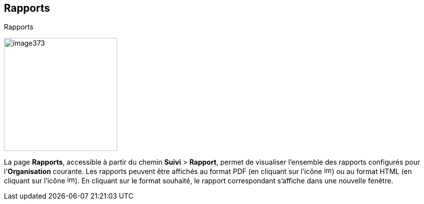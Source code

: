 [[_17_reports]]
==  Rapports

.Rapports
image:media/image373.png[height=230]

La page *Rapports*, accessible à partir du chemin *Suivi* > *Rapport*, permet de visualiser l'ensemble des rapports configurés pour l'*Organisation* courante.
Les rapports peuvent être affichés au format PDF (en cliquant sur l’icône
image:media/image374.png[height=16]) ou au format HTML (en cliquant sur l’icône
image:media/image375.png[height=16]).
En cliquant sur le format souhaité, le rapport correspondant s’affiche dans une nouvelle fenêtre.

<<<